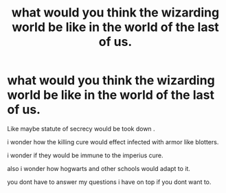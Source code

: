 #+TITLE: what would you think the wizarding world be like in the world of the last of us.

* what would you think the wizarding world be like in the world of the last of us.
:PROPERTIES:
:Author: lilke2002
:Score: 0
:DateUnix: 1606883201.0
:DateShort: 2020-Dec-02
:FlairText: Discussion
:END:
Like maybe statute of secrecy would be took down .

i wonder how the killing cure would effect infected with armor like blotters.

i wonder if they would be immune to the imperius cure.

also i wonder how hogwarts and other schools would adapt to it.

you dont have to answer my questions i have on top if you dont want to.

